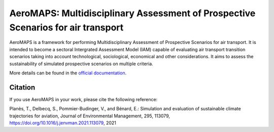 AeroMAPS: Multidisciplinary Assessment of Prospective Scenarios for air transport
====

AeroMAPS is a framework for performing Multidisciplinary Assessment of Prospective Scenarios for air transport. It is intended to become a sectoral Intergrated Assessment Model (IAM) capable of evaluating air transport transition scenarios taking into account technological, sociological, economical and other considerations. It aims to assess the sustainability of simulated prospective scenarios on multiple criteria.

More details can be found in the `official documentation <https://test-cast-doc.readthedocs.io/en/latest/>`_.


Citation
--------

If you use AeroMAPS in your work, please cite the following reference:

Planès, T., Delbecq, S., Pommier-Budinger, V., and Bénard, E.: Simulation and evaluation of sustainable climate trajectories for aviation, Journal of Environmental Management, 295, 113079, https://doi.org/10.1016/j.jenvman.2021.113079, 2021
